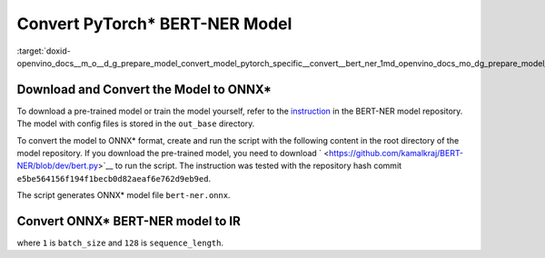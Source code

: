 .. index:: pair: page; Convert PyTorch\* BERT-NER Model
.. _doxid-openvino_docs__m_o__d_g_prepare_model_convert_model_pytorch_specific__convert__bert_ner:


Convert PyTorch\* BERT-NER Model
================================

:target:`doxid-openvino_docs__m_o__d_g_prepare_model_convert_model_pytorch_specific__convert__bert_ner_1md_openvino_docs_mo_dg_prepare_model_convert_model_pytorch_specific_convert_bert_ner`

Download and Convert the Model to ONNX\*
~~~~~~~~~~~~~~~~~~~~~~~~~~~~~~~~~~~~~~~~

To download a pre-trained model or train the model yourself, refer to the `instruction <https://github.com/kamalkraj/BERT-NER/blob/dev/README.md>`__ in the BERT-NER model repository. The model with config files is stored in the ``out_base`` directory.

To convert the model to ONNX\* format, create and run the script with the following content in the root directory of the model repository. If you download the pre-trained model, you need to download ` <https://github.com/kamalkraj/BERT-NER/blob/dev/bert.py>`__ to run the script. The instruction was tested with the repository hash commit ``e5be564156f194f1becb0d82aeaf6e762d9eb9ed``.

.. ref-code-block:: cpp

	import torch
	
	from bert import Ner
	
	ner = Ner("out_base")
	
	input_ids, input_mask, segment_ids, valid_positions = ner.preprocess('Steve went to Paris')
	input_ids = torch.tensor([input_ids], dtype=torch.long, device=ner.device)
	input_mask = torch.tensor([input_mask], dtype=torch.long, device=ner.device)
	segment_ids = torch.tensor([segment_ids], dtype=torch.long, device=ner.device)
	valid_ids = torch.tensor([valid_positions], dtype=torch.long, device=ner.device)
	
	ner_model, tknizr, model_config = ner.load_model("out_base")
	
	with torch.no_grad():
	    logits = ner_model(input_ids, segment_ids, input_mask, valid_ids)
	torch.onnx.export(ner_model,
	                  (input_ids, segment_ids, input_mask, valid_ids),
	                  "bert-ner.onnx",
	                  input_names=['input_ids', 'segment_ids', 'input_mask', 'valid_ids'],
	                  output_names=['output'],
	                  dynamic_axes={
	                      "input_ids": {0: "batch_size"},
	                      "segment_ids": {0: "batch_size"},
	                      "input_mask": {0: "batch_size"},
	                      "valid_ids": {0: "batch_size"},
	                      "output": {0: "output"}
	                  },
	                  opset_version=11,
	                  )

The script generates ONNX\* model file ``bert-ner.onnx``.

Convert ONNX\* BERT-NER model to IR
~~~~~~~~~~~~~~~~~~~~~~~~~~~~~~~~~~~

.. ref-code-block:: cpp

	mo --input_model bert-ner.onnx --input "input_mask[1 128],segment_ids[1 128],input_ids[1 128]"

where ``1`` is ``batch_size`` and ``128`` is ``sequence_length``.

